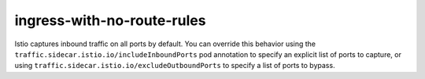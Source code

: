 ingress-with-no-route-rules
=============================

Istio captures inbound traffic on all ports by default. You can override
this behavior using the ``traffic.sidecar.istio.io/includeInboundPorts``
pod annotation to specify an explicit list of ports to capture, or using
``traffic.sidecar.istio.io/excludeOutboundPorts`` to specify a list of
ports to bypass.
